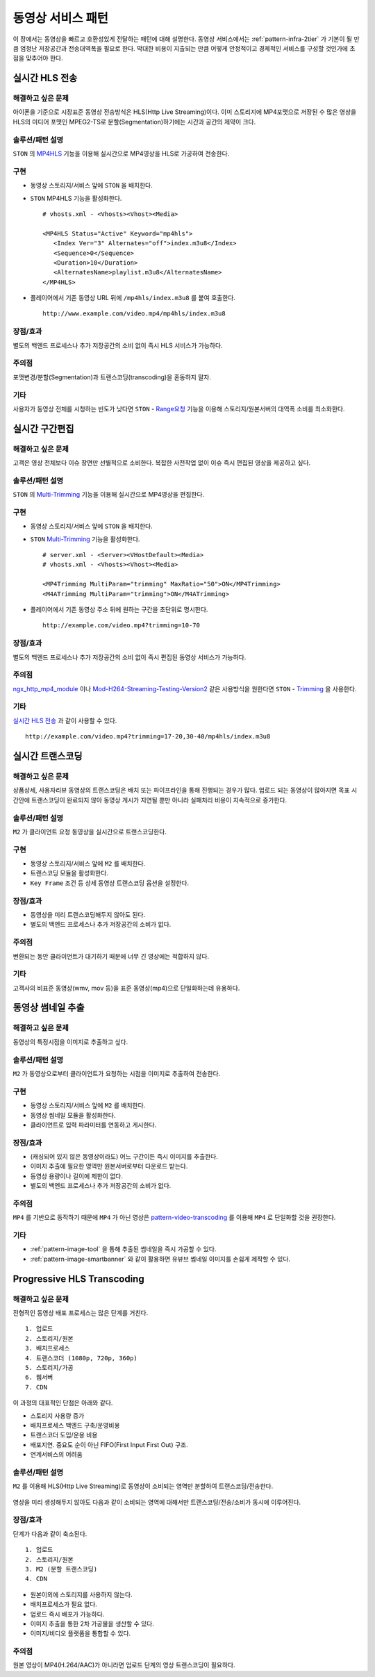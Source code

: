 ﻿.. _pattern-video:

동영상 서비스 패턴
******************

이 장에서는 동영상을 빠르고 호환성있게 전달하는 패턴에 대해 설명한다.
동영상 서비스에서는 :ref:`pattern-infra-2tier` 가 기본이 될 만큼 엄청난 저장공간과 전송대역폭을 필요로 한다.
막대한 비용이 지출되는 만큼 어떻게 안정적이고 경제적인 서비스를 구성할 것인가에 초점을 맞추어야 한다.



실시간 HLS 전송
====================================

해결하고 싶은 문제
------------------------------------
아이폰을 기준으로 시장표준 동영상 전송방식은 HLS(Http Live Streaming)이다.
이미 스토리지에 MP4포맷으로 저장된 수 많은 영상을 HLS의 미디어 포맷인 MPEG2-TS로 분할(Segmentation)하기에는 시간과 공간의 제약이 크다.


솔루션/패턴 설명
------------------------------------
``STON`` 의 `MP4HLS <https://ston.readthedocs.io/ko/latest/admin/video.html#mp4-hls>`_ 기능을 이용해 실시간으로 MP4영상을 HLS로 가공하여 전송한다.

.. figure:: img/dgm011.png
   :align: center


구현
------------------------------------
-  동영상 스토리지/서비스 앞에 ``STON`` 을 배치한다.
-  ``STON`` MP4HLS 기능을 활성화한다. ::
   
      # vhosts.xml - <Vhosts><Vhost><Media>

      <MP4HLS Status="Active" Keyword="mp4hls">
         <Index Ver="3" Alternates="off">index.m3u8</Index>
         <Sequence>0</Sequence>
         <Duration>10</Duration>
         <AlternatesName>playlist.m3u8</AlternatesName>
      </MP4HLS>

-  플레이어에서 기존 동영상 URL 뒤에 ``/mp4hls/index.m3u8`` 를 붙여 호출한다. ::

      http://www.example.com/video.mp4/mp4hls/index.m3u8



장점/효과
------------------------------------
별도의 백엔드 프로세스나 추가 저장공간의 소비 없이 즉시 HLS 서비스가 가능하다.


주의점
------------------------------------
포맷변경/분할(Segmentation)과 트랜스코딩(transcoding)을 혼동하지 말자.


기타
------------------------------------
사용자가 동영상 전체를 시청하는 빈도가 낮다면 ``STON``  - `Range요청 <https://ston.readthedocs.io/ko/latest/admin/origin.html#range>`_ 기능을 이용해 스토리지/원본서버의 대역폭 소비를 최소화한다.



실시간 구간편집
====================================

해결하고 싶은 문제
------------------------------------
고객은 영상 전체보다 이슈 장면만 선별적으로 소비한다.
복잡한 사전작업 없이 이슈 즉시 편집된 영상을 제공하고 싶다.


솔루션/패턴 설명
------------------------------------
``STON`` 의 `Multi-Trimming <https://ston.readthedocs.io/ko/latest/admin/video.html#multi-trimming>`_ 기능을 이용해 실시간으로 MP4영상을 편집한다.

.. figure:: img/dgm012.png
   :align: center


구현
------------------------------------
-  동영상 스토리지/서비스 앞에 ``STON`` 을 배치한다.
-  ``STON`` `Multi-Trimming <https://ston.readthedocs.io/ko/latest/admin/video.html#multi-trimming>`_ 기능을 활성화한다. ::
   
      # server.xml - <Server><VHostDefault><Media>
      # vhosts.xml - <Vhosts><Vhost><Media>

      <MP4Trimming MultiParam="trimming" MaxRatio="50">ON</MP4Trimming>
      <M4ATrimming MultiParam="trimming">ON</M4ATrimming>


-  플레이어에서 기존 동영상 주소 뒤에 원하는 구간을 초단위로 명시한다. ::

      http://example.com/video.mp4?trimming=10-70


장점/효과
------------------------------------
별도의 백엔드 프로세스나 추가 저장공간의 소비 없이 즉시 편집된 동영상 서비스가 가능하다.


주의점
------------------------------------
`ngx_http_mp4_module <http://nginx.org/en/docs/http/ngx_http_mp4_module.html>`_ 이나 `Mod-H264-Streaming-Testing-Version2 <http://h264.code-shop.com/trac/wiki/Mod-H264-Streaming-Testing-Version2>`_ 같은 사용방식을 원한다면 ``STON`` - `Trimming <https://ston.readthedocs.io/ko/latest/admin/video.html#trimming>`_ 을 사용한다.


기타
------------------------------------
`실시간 HLS 전송`_ 과 같이 사용할 수 있다. ::

   http://example.com/video.mp4?trimming=17-20,30-40/mp4hls/index.m3u8



.. _pattern-video-transcoding:

실시간 트랜스코딩
====================================

해결하고 싶은 문제
------------------------------------
상품상세, 사용자리뷰 동영상의 트랜스코딩은 배치 또는 파이프라인을 통해 진행되는 경우가 많다.
업로드 되는 동영상이 많아지면 목표 시간안에 트랜스코딩이 완료되지 않아 동영상 게시가 지연될 뿐만 아니라 실패처리 비용이 지속적으로 증가한다.


솔루션/패턴 설명
------------------------------------
``M2`` 가 클라이언트 요청 동영상을 실시간으로 트랜스코딩한다.

.. figure:: img/dgm020.png
   :align: center


구현
------------------------------------
-  동영상 스토리지/서비스 앞에 ``M2`` 를 배치한다.
-  트랜스코딩 모듈을 활성화한다. 
-  ``Key Frame`` 조건 등 상세 동영상 트랜스코딩 옵션을 설정한다.


장점/효과
------------------------------------
-  동영상을 미리 트랜스코딩해두지 않아도 된다. 
-  별도의 백엔드 프로세스나 추가 저장공간의 소비가 없다.


주의점
------------------------------------
변환되는 동안 클라이언트가 대기하기 때문에 너무 긴 영상에는 적합하지 않다.


기타
------------------------------------
고객사의 비표준 동영상(wmv, mov 등)을 표준 동영상(mp4)으로 단일화하는데 유용하다.


.. _pattern-video-thumbnail-image:

동영상 썸네일 추출
====================================

해결하고 싶은 문제
------------------------------------
동영상의 특정시점을 이미지로 추출하고 싶다.


솔루션/패턴 설명
------------------------------------
``M2`` 가 동영상으로부터 클라이언트가 요청하는 시점을 이미지로 추출하여 전송한다.

.. figure:: img/dgm021.png
   :align: center


구현
------------------------------------
-  동영상 스토리지/서비스 앞에 ``M2`` 를 배치한다.
-  동영상 썸네일 모듈을 활성화한다. 
-  클라이언트로 입력 파라미터를 연동하고 게시한다.


장점/효과
------------------------------------
-  (캐싱되어 있지 않은 동영상이라도) 어느 구간이든 즉시 이미지를 추출한다.
-  이미지 추출에 필요한 영역만 원본서버로부터 다운로드 받는다.
-  동영상 용량이나 길이에 제한이 없다.
-  별도의 백엔드 프로세스나 추가 저장공간의 소비가 없다.


주의점
------------------------------------
``MP4`` 를 기반으로 동작하기 때문에 ``MP4`` 가 아닌 영상은 `pattern-video-transcoding`_ 를 이용해 ``MP4`` 로 단일화할 것을 권장한다.


기타
------------------------------------
-  :ref:`pattern-image-tool` 을 통해 추출된 썸네일을 즉시 가공할 수 있다.
-  :ref:`pattern-image-smartbanner` 와 같이 활용하면 유뷰브 썸네일 이미지를 손쉽게 제작할 수 있다.



Progressive HLS Transcoding
====================================

해결하고 싶은 문제
------------------------------------
전형적인 동영상 배포 프로세스는 많은 단계를 거친다. ::

   1. 업로드
   2. 스토리지/원본
   3. 배치프로세스
   4. 트랜스코더 (1080p, 720p, 360p)
   5. 스토리지/가공
   6. 웹서버
   7. CDN


이 과정의 대표적인 단점은 아래와 같다.

-  스토리지 사용량 증가
-  배치프로세스 백엔드 구축/운영비용
-  트랜스코더 도입/운용 비용
-  배포지연. 중요도 순이 아닌 FIFO(First Input First Out) 구조.
-  연계서비스의 어려움



솔루션/패턴 설명
------------------------------------
``M2`` 를 이용해 HLS(Http Live Streaming)로 동영상이 소비되는 영역만 분할하여 트랜스코딩/전송한다.

.. figure:: img/dgm019.png
   :align: center


영상을 미리 생성해두지 않아도 다음과 같이 소비되는 영역에 대해서만 트랜스코딩/전송/소비가 동시에 이루어진다.

.. figure:: img/rsc006.png
   :align: center


장점/효과
------------------------------------
단계가 다음과 같이 축소된다. ::

   1. 업로드
   2. 스토리지/원본
   3. M2 (분할 트랜스코딩)
   4. CDN


-  원본이외에 스토리지를 사용하지 않는다.
-  배치프로세스가 필요 없다.
-  업로드 즉시 배포가 가능하다.
-  이미지 추출을 통한 2차 가공물을 생산할 수 있다.
-  이미지/비디오 플랫폼을 통합할 수 있다.


주의점
------------------------------------
원본 영상이 MP4(H.264/AAC)가 아니라면 업로드 단계의 영상 트랜스코딩이 필요하다.
